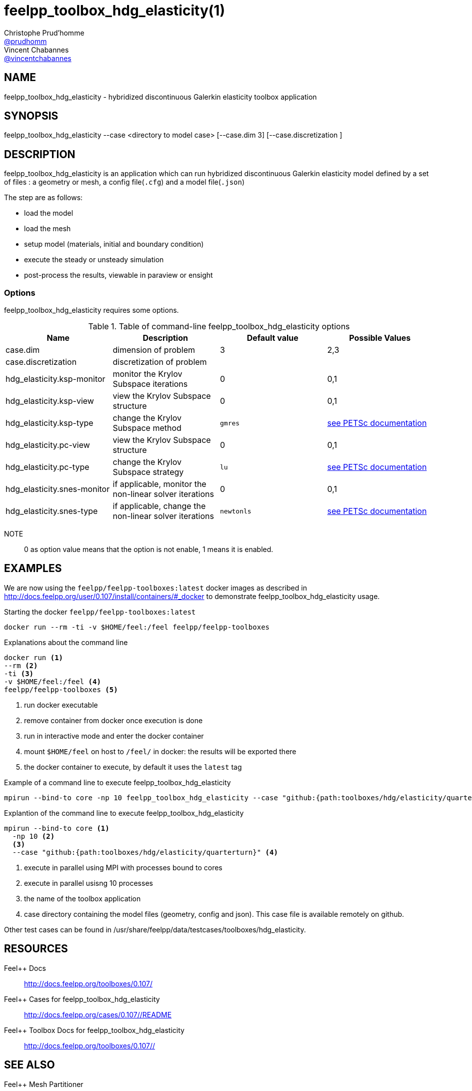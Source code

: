 :feelpp: Feel++
= feelpp_toolbox_hdg_elasticity(1)
Christophe Prud'homme <https://github.com/prudhomm[@prudhomm]>; Vincent Chabannes <https://github.com/vincentchabannes[@vincentchabannes]>
:manmanual: feelpp_toolbox_hdg_elasticity
:man-linkstyle: pass:[blue R < >]


== NAME

feelpp_toolbox_hdg_elasticity - hybridized discontinuous Galerkin elasticity toolbox application


== SYNOPSIS

feelpp_toolbox_hdg_elasticity --case <directory to model case> [--case.dim 3] [--case.discretization ] 

== DESCRIPTION

feelpp_toolbox_hdg_elasticity is an application which can run hybridized discontinuous Galerkin elasticity model defined by a set of files : a geometry or mesh, a config file(`.cfg`) and  a model file(`.json`)

The step are as follows:

* load the model
* load the mesh
* setup model (materials, initial and boundary condition)
* execute the steady or unsteady simulation
* post-process the results, viewable in paraview or ensight 

=== Options

feelpp_toolbox_hdg_elasticity requires some options.

.Table of command-line feelpp_toolbox_hdg_elasticity options
|===
| Name | Description | Default value | Possible Values

| case.dim | dimension of problem  | 3 | 2,3
| case.discretization | discretization of problem  |  | 
| hdg_elasticity.ksp-monitor | monitor the Krylov Subspace iterations  | 0 | 0,1
| hdg_elasticity.ksp-view | view the Krylov Subspace structure  | 0 | 0,1
| hdg_elasticity.ksp-type | change the Krylov Subspace method  | `gmres` | link:https://www.mcs.anl.gov/petsc/documentation/linearsolvertable.html[see PETSc documentation]
| hdg_elasticity.pc-view | view the Krylov Subspace structure  | 0 | 0,1
| hdg_elasticity.pc-type | change the Krylov Subspace strategy  | `lu` | link:https://www.mcs.anl.gov/petsc/documentation/linearsolvertable.html[see PETSc documentation]
| hdg_elasticity.snes-monitor | if applicable, monitor the non-linear solver iterations  | 0 | 0,1
| hdg_elasticity.snes-type | if applicable, change the non-linear solver iterations  | `newtonls` | link:https://www.mcs.anl.gov/petsc/petsc-current/docs/manualpages/SNES/SNESType.html[see PETSc documentation]

|===

NOTE:: 0 as option value means that the option is not enable, 1 means it is enabled.

== EXAMPLES

We are now using the `feelpp/feelpp-toolboxes:latest` docker images as described in link:http://docs.feelpp.org/user/0.107/install/containers/#_docker[] to demonstrate feelpp_toolbox_hdg_elasticity usage.

[source,shell]
.Starting the docker `feelpp/feelpp-toolboxes:latest`
----
docker run --rm -ti -v $HOME/feel:/feel feelpp/feelpp-toolboxes
----

[source,shell]
.Explanations about the command line
----
docker run <1>
--rm <2>
-ti <3>
-v $HOME/feel:/feel <4>
feelpp/feelpp-toolboxes <5>
----
<1> run docker executable
<2> remove container from docker once execution is done
<3> run in interactive mode and enter the docker container
<4> mount `$HOME/feel` on host to `/feel/` in docker: the results will be exported there
<5> the docker container to execute, by default it uses the `latest` tag


.Example of a command line to execute feelpp_toolbox_hdg_elasticity
----
mpirun --bind-to core -np 10 feelpp_toolbox_hdg_elasticity --case "github:{path:toolboxes/hdg/elasticity/quarterturn}"
----

.Explantion of the command line to execute feelpp_toolbox_hdg_elasticity
----
mpirun --bind-to core <1>
  -np 10 <2>
  <3>
  --case "github:{path:toolboxes/hdg/elasticity/quarterturn}" <4>
----
<1> execute in parallel using MPI with processes bound to cores
<2> execute in parallel usisng 10 processes
<3> the name of the toolbox application
<4> case directory containing the model files (geometry, config and json). This case file is available remotely on github.

Other test cases can be found in /usr/share/feelpp/data/testcases/toolboxes/hdg_elasticity.

== RESOURCES

{feelpp} Docs::
http://docs.feelpp.org/toolboxes/0.107/

{feelpp} Cases for feelpp_toolbox_hdg_elasticity::
http://docs.feelpp.org/cases/0.107//README

{feelpp} Toolbox Docs for feelpp_toolbox_hdg_elasticity::
http://docs.feelpp.org/toolboxes/0.107//

== SEE ALSO

{feelpp} Mesh Partitioner::
Mesh partitioner for {feelpp} Toolboxes
http://docs.feelpp.org/user/0.107/using/mesh_partitioner/


{feelpp} Remote Tool::
Access remote data(model cases, meshes) on Github and Girder in {feelpp} applications.
http://docs.feelpp.org/user/0.107/using/remotedata/


== COPYING

Copyright \(C) 2020 {feelpp} Consortium. +
Free use of this software is granted under the terms of the GPLv3 License.

